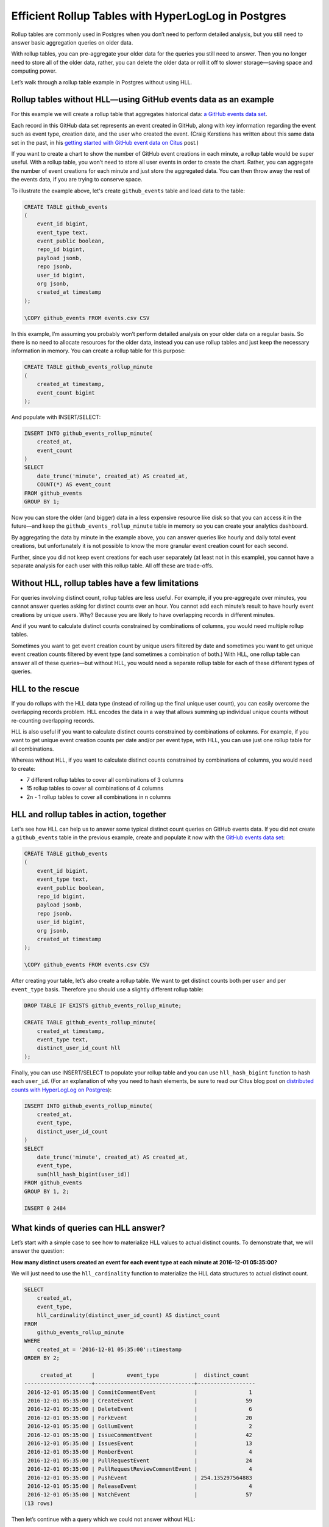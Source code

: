 Efficient Rollup Tables with HyperLogLog in Postgres
====================================================

Rollup tables are commonly used in Postgres when you don’t need to
perform detailed analysis, but you still need to answer basic
aggregation queries on older data.

With rollup tables, you can pre-aggregate your older data for the
queries you still need to answer. Then you no longer need to store all
of the older data, rather, you can delete the older data or roll it off
to slower storage—saving space and computing power.

Let’s walk through a rollup table example in Postgres without using HLL.

Rollup tables without HLL—using GitHub events data as an example
----------------------------------------------------------------

For this example we will create a rollup table that aggregates
historical data: `a GitHub events data
set <https://examples.citusdata.com/events.csv>`__.

Each record in this GitHub data set represents an event created in
GitHub, along with key information regarding the event such as event
type, creation date, and the user who created the event. (Craig
Kerstiens has written about this same data set in the past, in his
`getting started with GitHub event data on Citus
<https://www.citusdata.com/blog/2017/01/27/getting-started-with-github-events-data/>`__
post.)

If you want to create a chart to show the number of GitHub event
creations in each minute, a rollup table would be super useful. With a
rollup table, you won’t need to store all user events in order to create
the chart. Rather, you can aggregate the number of event creations for
each minute and just store the aggregated data. You can then throw away
the rest of the events data, if you are trying to conserve space.

To illustrate the example above, let's create ``github_events`` table
and load data to the table:

.. code:: sql

    CREATE TABLE github_events
    (
        event_id bigint,
        event_type text,
        event_public boolean,
        repo_id bigint,
        payload jsonb,
        repo jsonb,
        user_id bigint,
        org jsonb,
        created_at timestamp 
    );

    \COPY github_events FROM events.csv CSV

In this example, I’m assuming you probably won’t perform detailed
analysis on your older data on a regular basis. So there is no need to
allocate resources for the older data, instead you can use rollup tables
and just keep the necessary information in memory. You can create a
rollup table for this purpose:

.. code:: sql

    CREATE TABLE github_events_rollup_minute
    (
        created_at timestamp,
        event_count bigint
    );

And populate with INSERT/SELECT:

.. code:: sql

    INSERT INTO github_events_rollup_minute(
        created_at,
        event_count
    )
    SELECT
        date_trunc('minute', created_at) AS created_at,
        COUNT(*) AS event_count
    FROM github_events
    GROUP BY 1;

Now you can store the older (and bigger) data in a less expensive
resource like disk so that you can access it in the future—and keep the
``github_events_rollup_minute`` table in memory so you can create your
analytics dashboard.

By aggregating the data by minute in the example above, you can answer
queries like hourly and daily total event creations, but unfortunately
it is not possible to know the more granular event creation count for
each second.

Further, since you did not keep event creations for each user separately
(at least not in this example), you cannot have a separate analysis for
each user with this rollup table. All off these are trade-offs.

Without HLL, rollup tables have a few limitations
-------------------------------------------------

For queries involving distinct count, rollup tables are less useful. For
example, if you pre-aggregate over minutes, you cannot answer queries
asking for distinct counts over an hour. You cannot add each minute’s
result to have hourly event creations by unique users. Why? Because you
are likely to have overlapping records in different minutes.

And if you want to calculate distinct counts constrained by combinations
of columns, you would need multiple rollup tables.

Sometimes you want to get event creation count by unique users filtered
by date and sometimes you want to get unique event creation counts
filtered by event type (and sometimes a combination of both.) With HLL,
one rollup table can answer all of these queries—but without HLL, you
would need a separate rollup table for each of these different types of
queries.

HLL to the rescue
-----------------

If you do rollups with the HLL data type (instead of rolling up the
final unique user count), you can easily overcome the overlapping
records problem. HLL encodes the data in a way that allows summing up
individual unique counts without re-counting overlapping records.

HLL is also useful if you want to calculate distinct counts constrained
by combinations of columns. For example, if you want to get unique event
creation counts per date and/or per event type, with HLL, you can use
just one rollup table for all combinations.

Whereas without HLL, if you want to calculate distinct counts
constrained by combinations of columns, you would need to create:

-  7 different rollup tables to cover all combinations of 3 columns
-  15 rollup tables to cover all combinations of 4 columns
-  2n - 1 rollup tables to cover all combinations in n columns

HLL and rollup tables in action, together
-----------------------------------------

Let's see how HLL can help us to answer some typical distinct count
queries on GitHub events data. If you did not create a ``github_events``
table in the previous example, create and populate it now with the
`GitHub events data set <https://examples.citusdata.com/events.csv>`__:

.. code:: sql

    CREATE TABLE github_events
    (
        event_id bigint,
        event_type text,
        event_public boolean,
        repo_id bigint,
        payload jsonb,
        repo jsonb,
        user_id bigint,
        org jsonb,
        created_at timestamp
    );

    \COPY github_events FROM events.csv CSV

After creating your table, let’s also create a rollup table. We want to
get distinct counts both per ``user`` and per ``event_type`` basis.
Therefore you should use a slightly different rollup table:

.. code:: sql

    DROP TABLE IF EXISTS github_events_rollup_minute;

    CREATE TABLE github_events_rollup_minute(
        created_at timestamp,
        event_type text,
        distinct_user_id_count hll
    );

Finally, you can use INSERT/SELECT to populate your rollup table and you
can use ``hll_hash_bigint`` function to hash each ``user_id``. (For an
explanation of why you need to hash elements, be sure to read our Citus
blog post on `distributed counts with HyperLogLog on
Postgres <https://www.citusdata.com/blog/2017/04/04/distributed_count_distinct_with_postgresql/>`__):

.. code:: sql

    INSERT INTO github_events_rollup_minute(
        created_at,
        event_type,
        distinct_user_id_count
    )
    SELECT
        date_trunc('minute', created_at) AS created_at,
        event_type,
        sum(hll_hash_bigint(user_id))
    FROM github_events
    GROUP BY 1, 2;

    INSERT 0 2484

What kinds of queries can HLL answer?
-------------------------------------

Let’s start with a simple case to see how to materialize HLL values to
actual distinct counts. To demonstrate that, we will answer the
question:

**How many distinct users created an event for each event type at each
minute at 2016-12-01 05:35:00?**

We will just need to use the ``hll_cardinality`` function to materialize
the HLL data structures to actual distinct count.

.. code:: sql

    SELECT
        created_at,
        event_type,
        hll_cardinality(distinct_user_id_count) AS distinct_count
    FROM
        github_events_rollup_minute
    WHERE
        created_at = '2016-12-01 05:35:00'::timestamp
    ORDER BY 2;

         created_at      |          event_type           |  distinct_count  
    ---------------------+-------------------------------+------------------
     2016-12-01 05:35:00 | CommitCommentEvent            |                1
     2016-12-01 05:35:00 | CreateEvent                   |               59
     2016-12-01 05:35:00 | DeleteEvent                   |                6
     2016-12-01 05:35:00 | ForkEvent                     |               20
     2016-12-01 05:35:00 | GollumEvent                   |                2
     2016-12-01 05:35:00 | IssueCommentEvent             |               42
     2016-12-01 05:35:00 | IssuesEvent                   |               13
     2016-12-01 05:35:00 | MemberEvent                   |                4
     2016-12-01 05:35:00 | PullRequestEvent              |               24
     2016-12-01 05:35:00 | PullRequestReviewCommentEvent |                4
     2016-12-01 05:35:00 | PushEvent                     | 254.135297564883
     2016-12-01 05:35:00 | ReleaseEvent                  |                4
     2016-12-01 05:35:00 | WatchEvent                    |               57
    (13 rows)

Then let’s continue with a query which we could not answer without HLL:

**How many distinct users created an event during this one-hour
period?**

With HLLs, this is easy to answer.

.. code:: sql

    SELECT
        hll_cardinality(SUM(distinct_user_id_count)) AS distinct_count
    FROM
        github_events_rollup_minute
    WHERE
        created_at BETWEEN '2016-12-01 05:00:00'::timestamp AND '2016-12-01 06:00:00'::timestamp;


     distinct_count  
    ------------------
     10978.2523520687
    (1 row)

Another question where we can use HLL’s additivity property to answer
would be:

**How many unique users created an event during each hour at
2016-12-01?**

.. code:: sql

    SELECT
        EXTRACT(HOUR FROM created_at) AS hour,
        hll_cardinality(SUM(distinct_user_id_count)) AS distinct_count
    FROM
        github_events_rollup_minute
    WHERE
        created_at BETWEEN '2016-12-01 00:00:00'::timestamp AND '2016-12-01 23:59:59'::timestamp
    GROUP BY 1
    ORDER BY 1;

      hour |  distinct_count
    -------+------------------
         5 |  10598.637184899
         6 | 17343.2846931687
         7 | 18182.5699816622
         8 | 12663.9497604266
    (4 rows)

Since our data is limited, the query only returned 4 rows, but that is
not the point of course. Finally, let's answer a final question:

**How many distinct users created a PushEvent during each hour?**

.. code:: sql

    SELECT
        EXTRACT(HOUR FROM created_at) AS hour,
        hll_cardinality(SUM(distinct_user_id_count)) AS distinct_push_count
    FROM
        github_events_rollup_minute
    WHERE
        created_at BETWEEN '2016-12-01 00:00:00'::timestamp AND '2016-12-01 23:59:59'::timestamp
        AND event_type = 'PushEvent'::text
    GROUP BY 1
    ORDER BY 1;


     hour | distinct_push_count 
    ------+---------------------
        5 |    6206.61586498546
        6 |    9517.80542100396
        7 |    10370.4087640166
        8 |    7067.26073810357
    (4 rows)

A rollup table with HLL is worth a thousand rollup tables without HLL
---------------------------------------------------------------------

Yes, I believe a rollup table with HLL is worth a thousand rollup tables
without HLL.

Well, maybe not a thousand, but it is true that one rollup table with
HLL can answer lots of queries where otherwise you would need a
different rollup table for each query. Above, we demonstrated that with
HLL, 4 example queries all can be answered with a single rollup table—
and without HLL, we would have needed 3 separate rollup tables to answer
all these queries.

In the real world, if you do not take advantage of HLL you are likely to
need even more rollup tables to support your analytics queries.
Basically for all combinations of n constraints, you would need 2n - 1
rollup tables whereas with HLL just one rollup table can do the job.

One rollup table (with HLL) is obviously much easier to maintain than
multiple rollup tables. And that one rollup table uses significantly
less memory too. In some cases, without HLL, the overhead of using
rollup tables can become too expensive and exceeds the benefit of using
rollup tables, so people decide not to use rollup tables at all.

Want to learn more about HLL in Postgres?
-----------------------------------------

HLL is not only useful to create rollup tables, HLL is useful in
distributed systems, too. Just as with rollup tables, in a distributed
system, such as Citus, we often place different parts of our
data in different nodes, hence we are likely to have overlapping records
at different nodes. Thus, the clever techniques HLL uses to encode data
to merge separate unique counts (and address the overlapping record
problem) can also help in distributed systems.

If you want to learn more about HLL, read :ref:`how HLL can be used in
distributed systems <article_hll_count>`,
where we explained the internals of HLL and how HLL merges separate
unique counts without counting overlapping records.

